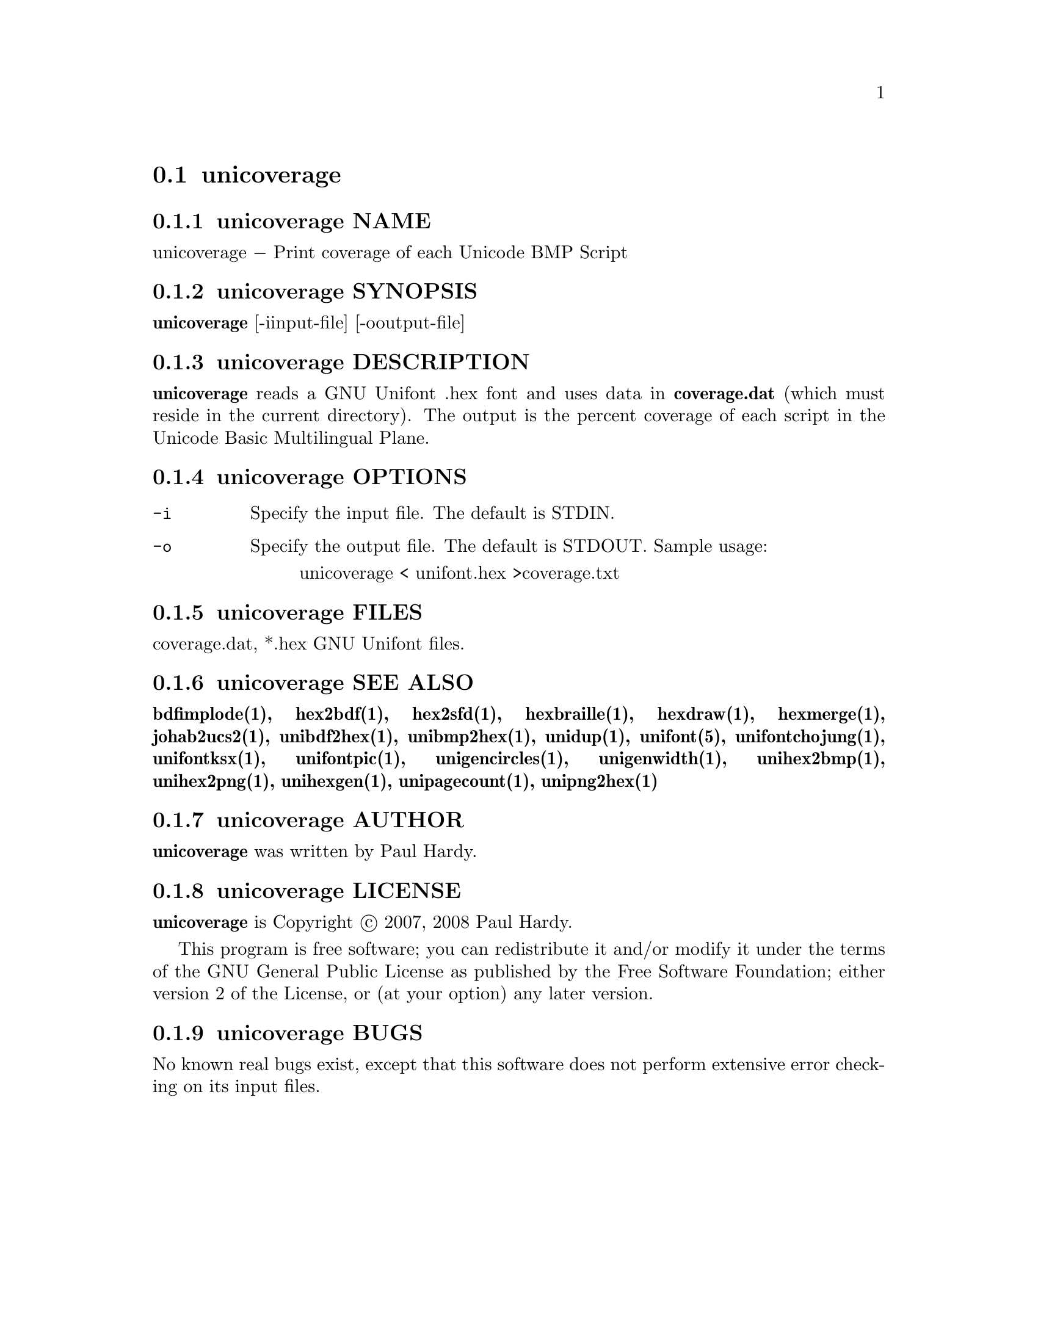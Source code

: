 @comment TROFF INPUT: .TH UNICOVERAGE 1 "2007 Dec 31"

@node unicoverage
@section unicoverage
@c DEBUG: print_menu("@section")

@menu
* unicoverage NAME::
* unicoverage SYNOPSIS::
* unicoverage DESCRIPTION::
* unicoverage OPTIONS::
* unicoverage FILES::
* unicoverage SEE ALSO::
* unicoverage AUTHOR::
* unicoverage LICENSE::
* unicoverage BUGS::

@end menu


@comment TROFF INPUT: .SH NAME

@node unicoverage NAME
@subsection unicoverage NAME
@c DEBUG: print_menu("unicoverage NAME")

unicoverage @minus{} Print coverage of each Unicode BMP Script
@comment TROFF INPUT: .SH SYNOPSIS

@node unicoverage SYNOPSIS
@subsection unicoverage SYNOPSIS
@c DEBUG: print_menu("unicoverage SYNOPSIS")

@comment TROFF INPUT: .br
@comment .br
@comment TROFF INPUT: .B unicoverage
@b{unicoverage}
[-iinput-file] [-ooutput-file]
@comment TROFF INPUT: .SH DESCRIPTION

@node unicoverage DESCRIPTION
@subsection unicoverage DESCRIPTION
@c DEBUG: print_menu("unicoverage DESCRIPTION")

@comment TROFF INPUT: .B unicoverage
@b{unicoverage}
reads a GNU Unifont .hex font and uses data in
@comment TROFF INPUT: .B coverage.dat
@b{coverage.dat}
(which must reside in the current directory).  The output is
the percent coverage of each script in the Unicode Basic Multilingual Plane.
@comment TROFF INPUT: .PP

@comment TROFF INPUT: .SH OPTIONS

@node unicoverage OPTIONS
@subsection unicoverage OPTIONS
@c DEBUG: print_menu("unicoverage OPTIONS")

@comment TROFF INPUT: .TP 12

@c ---------------------------------------------------------------------
@table @code
@item -i
Specify the input file. The default is STDIN.
@comment TROFF INPUT: .TP

@item -o
Specify the output file. The default is STDOUT.
Sample usage:
@comment TROFF INPUT: .PP

@comment TROFF INPUT: .RS

@c ---------------------------------------------------------------------
@quotation
unicoverage < unifont.hex >coverage.txt
@comment TROFF INPUT: .RE

@end quotation

@c ---------------------------------------------------------------------
@comment TROFF INPUT: .SH FILES

@end table

@c ---------------------------------------------------------------------

@node unicoverage FILES
@subsection unicoverage FILES
@c DEBUG: print_menu("unicoverage FILES")

coverage.dat, *.hex GNU Unifont files.
@comment TROFF INPUT: .SH SEE ALSO

@node unicoverage SEE ALSO
@subsection unicoverage SEE ALSO
@c DEBUG: print_menu("unicoverage SEE ALSO")

@comment TROFF INPUT: .BR bdfimplode(1),
@b{bdfimplode(1),}
@comment TROFF INPUT: .BR hex2bdf(1),
@b{hex2bdf(1),}
@comment TROFF INPUT: .BR hex2sfd(1),
@b{hex2sfd(1),}
@comment TROFF INPUT: .BR hexbraille(1),
@b{hexbraille(1),}
@comment TROFF INPUT: .BR hexdraw(1),
@b{hexdraw(1),}
@comment TROFF INPUT: .BR hexmerge(1),
@b{hexmerge(1),}
@comment TROFF INPUT: .BR johab2ucs2(1),
@b{johab2ucs2(1),}
@comment TROFF INPUT: .BR unibdf2hex(1),
@b{unibdf2hex(1),}
@comment TROFF INPUT: .BR unibmp2hex(1),
@b{unibmp2hex(1),}
@comment TROFF INPUT: .BR unidup(1),
@b{unidup(1),}
@comment TROFF INPUT: .BR unifont(5),
@b{unifont(5),}
@comment TROFF INPUT: .BR unifontchojung(1),
@b{unifontchojung(1),}
@comment TROFF INPUT: .BR unifontksx(1),
@b{unifontksx(1),}
@comment TROFF INPUT: .BR unifontpic(1),
@b{unifontpic(1),}
@comment TROFF INPUT: .BR unigencircles(1),
@b{unigencircles(1),}
@comment TROFF INPUT: .BR unigenwidth(1),
@b{unigenwidth(1),}
@comment TROFF INPUT: .BR unihex2bmp(1),
@b{unihex2bmp(1),}
@comment TROFF INPUT: .BR unihex2png(1),
@b{unihex2png(1),}
@comment TROFF INPUT: .BR unihexgen(1),
@b{unihexgen(1),}
@comment TROFF INPUT: .BR unipagecount(1),
@b{unipagecount(1),}
@comment TROFF INPUT: .BR unipng2hex(1)
@b{unipng2hex(1)}
@comment TROFF INPUT: .SH AUTHOR

@node unicoverage AUTHOR
@subsection unicoverage AUTHOR
@c DEBUG: print_menu("unicoverage AUTHOR")

@comment TROFF INPUT: .B unicoverage
@b{unicoverage}
was written by Paul Hardy.
@comment TROFF INPUT: .SH LICENSE

@node unicoverage LICENSE
@subsection unicoverage LICENSE
@c DEBUG: print_menu("unicoverage LICENSE")

@comment TROFF INPUT: .B unicoverage
@b{unicoverage}
is Copyright @copyright{} 2007, 2008 Paul Hardy.
@comment TROFF INPUT: .PP

This program is free software; you can redistribute it and/or modify
it under the terms of the GNU General Public License as published by
the Free Software Foundation; either version 2 of the License, or
(at your option) any later version.
@comment TROFF INPUT: .SH BUGS

@node unicoverage BUGS
@subsection unicoverage BUGS
@c DEBUG: print_menu("unicoverage BUGS")

No known real bugs exist, except that this software does not perform
extensive error checking on its input files.
